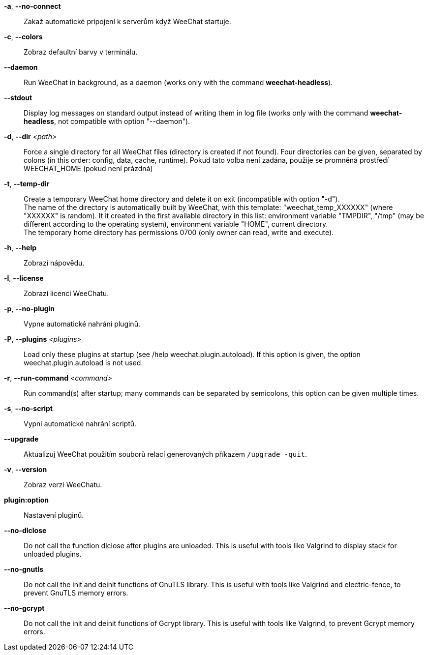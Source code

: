 // tag::standard[]
*-a*, *--no-connect*::
    Zakaž automatické pripojení k serverům když WeeChat startuje.

*-c*, *--colors*::
    Zobraz defaultní barvy v terminálu.

// TRANSLATION MISSING
*--daemon*::
    Run WeeChat in background, as a daemon (works only with the command
    *weechat-headless*).

// TRANSLATION MISSING
*--stdout*::
    Display log messages on standard output instead of writing them in log file
    (works only with the command *weechat-headless*, not compatible with option
    "--daemon").

// TRANSLATION MISSING
*-d*, *--dir* _<path>_::
    Force a single directory for all WeeChat files (directory is created if not found).
    Four directories can be given, separated by colons (in this order: config,
    data, cache, runtime).
    Pokud tato volba není zadána, použije se promněná prostředí WEECHAT_HOME
    (pokud není prázdná)

// TRANSLATION MISSING
*-t*, *--temp-dir*::
    Create a temporary WeeChat home directory and delete it on exit
    (incompatible with option "-d"). +
    The name of the directory is automatically built by WeeChat, with this
    template: "weechat_temp_XXXXXX" (where "XXXXXX" is random). It it created
    in the first available directory in this list: environment variable "TMPDIR",
    "/tmp" (may be different according to the operating system), environment
    variable "HOME", current directory. +
    The temporary home directory has permissions 0700 (only owner can read,
    write and execute).

*-h*, *--help*::
    Zobrazí nápovědu.

*-l*, *--license*::
    Zobrazí licenci WeeChatu.

*-p*, *--no-plugin*::
    Vypne automatické nahrání pluginů.

// TRANSLATION MISSING
*-P*, *--plugins* _<plugins>_::
    Load only these plugins at startup (see /help weechat.plugin.autoload).
    If this option is given, the option weechat.plugin.autoload is not used.

// TRANSLATION MISSING
*-r*, *--run-command* _<command>_::
    Run command(s) after startup; many commands can be separated by semicolons,
    this option can be given multiple times.

*-s*, *--no-script*::
    Vypni automatické nahrání scriptů.

*--upgrade*::
    Aktualizuj WeeChat použitím souborů relací generovaných
    příkazem `/upgrade -quit`.

*-v*, *--version*::
    Zobraz verzi WeeChatu.

*plugin:option*::
   Nastavení pluginů.
// end::standard[]

// tag::debug[]
// TRANSLATION MISSING
*--no-dlclose*::
    Do not call the function dlclose after plugins are unloaded.
    This is useful with tools like Valgrind to display stack for unloaded
    plugins.

// TRANSLATION MISSING
*--no-gnutls*::
    Do not call the init and deinit functions of GnuTLS library.
    This is useful with tools like Valgrind and electric-fence, to prevent
    GnuTLS memory errors.

// TRANSLATION MISSING
*--no-gcrypt*::
    Do not call the init and deinit functions of Gcrypt library.
    This is useful with tools like Valgrind, to prevent Gcrypt memory errors.
// end::debug[]
